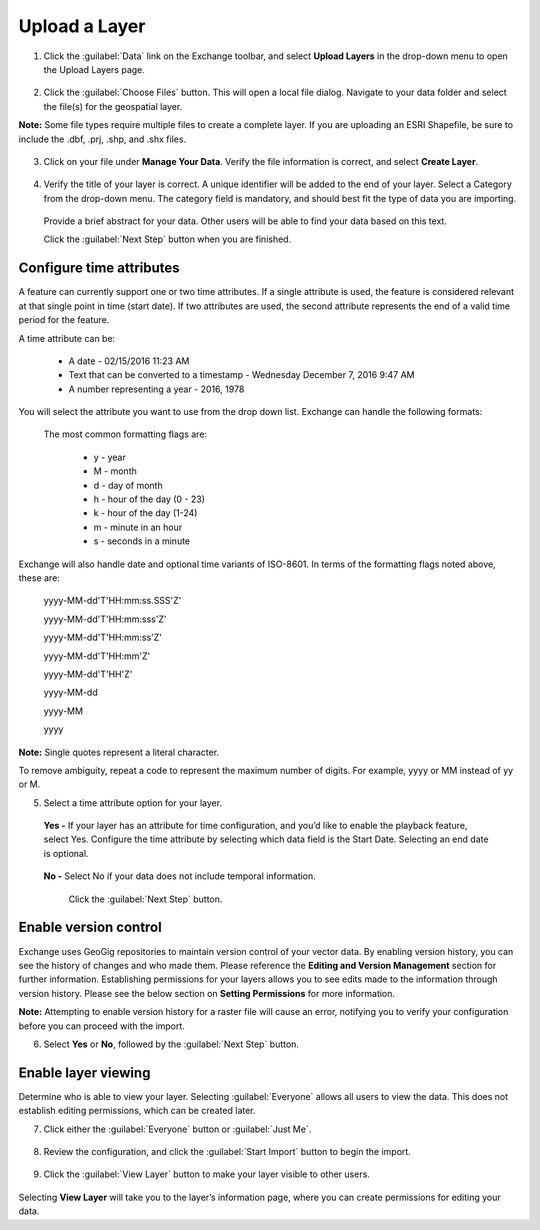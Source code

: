.. _uploadlayers:

Upload a Layer
==============

1. Click the :guilabel:`Data` link on the Exchange toolbar, and select **Upload Layers** in the drop-down menu to open the Upload Layers page.

  .. figure:: img/data-menu.png

2. Click the :guilabel:`Choose Files` button. This will open a local file dialog. Navigate to your data folder and select the file(s) for the geospatial layer.

**Note:** Some file types require multiple files to create a complete layer. If you are uploading an ESRI Shapefile, be sure to include the .dbf, .prj, .shp, and .shx files.

  .. figure:: img/choose-files.png

3. Click on your file under **Manage Your Data**. Verify the file information is correct, and select **Create Layer**.

  .. figure:: img/manage-data.png

4. Verify the title of your layer is correct. A unique identifier will be added to the end of your layer. Select a Category from the drop-down menu. The category field is mandatory, and should best fit the type of data you are importing.

  Provide a brief abstract for your data. Other users will be able to find your data based on this text.

  Click the :guilabel:`Next Step` button when you are finished.

  .. figure:: img/summary-info.png

Configure time attributes
^^^^^^^^^^^^^^^^^^^^^^^^^

A feature can currently support one or two time attributes. If a single attribute is used, the feature is considered relevant at that single point in time (start date). If two attributes are used, the second attribute represents the end of a valid time period for the feature.

A time attribute can be:

        * A date - 02/15/2016 11:23 AM
        * Text that can be converted to a timestamp - Wednesday December 7, 2016 9:47 AM
        * A number representing a year - 2016, 1978

You will select the attribute you want to use from the drop down list. Exchange can handle the following formats:

  The most common formatting flags are:

      * y - year
      * M - month
      * d - day of month
      * h - hour of the day (0 - 23)
      * k - hour of the day (1-24)
      * m - minute in an hour
      * s - seconds in a minute

Exchange will also handle date and optional time variants of ISO-8601. In terms of the formatting flags noted above, these are:

      yyyy-MM-dd'T'HH:mm:ss.SSS'Z'

      yyyy-MM-dd'T'HH:mm:sss'Z'

      yyyy-MM-dd'T'HH:mm:ss'Z'

      yyyy-MM-dd'T'HH:mm'Z'

      yyyy-MM-dd'T'HH'Z'

      yyyy-MM-dd

      yyyy-MM

      yyyy

**Note:** Single quotes represent a literal character.

To remove ambiguity, repeat a code to represent the maximum number of digits. For example, yyyy or MM instead of yy or M.

5. Select a time attribute option for your layer.

  .. figure:: img/time-attributes.png

  **Yes -** If your layer has an attribute for time configuration, and you’d like to enable the playback feature, select Yes. Configure the time attribute by selecting which data field is the Start Date. Selecting an end date is optional.

  .. figure:: img/time-config.png

  **No -** Select No if your data does not include temporal information.

    Click the :guilabel:`Next Step` button.

Enable version control
^^^^^^^^^^^^^^^^^^^^^^

Exchange uses GeoGig repositories to maintain version control of your vector data. By enabling version history, you can see the history of changes and who made them. Please reference the **Editing and Version Management** section for further information. Establishing permissions for your layers allows you to see edits made to the information through version history. Please see the below section on **Setting Permissions** for more information.

**Note:** Attempting to enable version history for a raster file will cause an error, notifying you to verify your configuration before you can proceed with the import.

6. Select **Yes** or  **No**, followed by the :guilabel:`Next Step` button.

  .. figure:: img/version-control.png

Enable layer viewing
^^^^^^^^^^^^^^^^^^^^

Determine who is able to view your layer. Selecting :guilabel:`Everyone` allows all users to view the data. This does not establish editing permissions, which can be created later.

7. Click either the :guilabel:`Everyone` button or :guilabel:`Just Me`.

  .. figure:: img/view-layer.png

8. Review the configuration, and click the :guilabel:`Start Import` button to begin the import.

    .. figure:: img/start-import.png

9. Click the :guilabel:`View Layer` button to make your layer visible to other users.

  .. figure:: img/import-complete.png

Selecting **View Layer** will take you to the layer’s information page, where you can create permissions for editing your data.